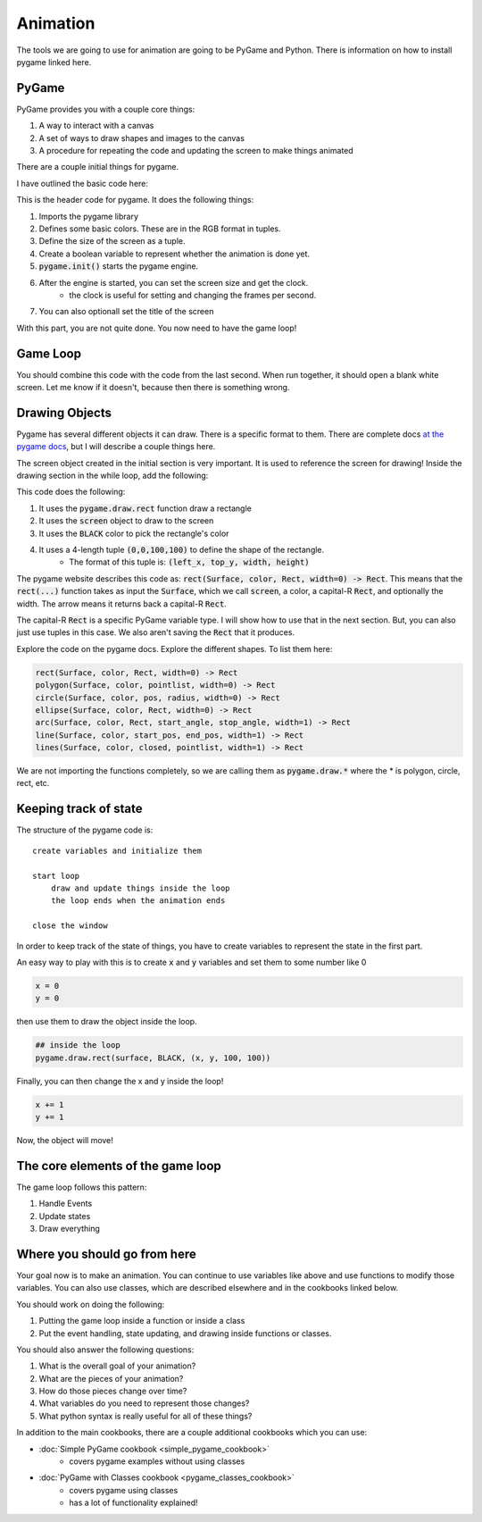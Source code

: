 Animation
=========

The tools we are going to use for animation are going to be PyGame and Python.
There is information on how to install pygame linked here.

PyGame
------

PyGame provides you with a couple core things:

1. A way to interact with a canvas
2. A set of ways to draw shapes and images to the canvas
3. A procedure for repeating the code and updating the screen to make things animated

There are a couple initial things for pygame.

I have outlined the basic code here:

.. code-block:: python
    :linenos:

    import pygame

    ##### INIT SECTION
    # Define some colors
    BLACK = (0, 0, 0)
    WHITE = (255, 255, 255)
    GREEN = (0, 255, 0)
    RED = (255, 0, 0)

    size = (700, 500)
    done = False

    pygame.init()

    screen = pygame.display.set_mode(size)
    clock = pygame.time.Clock()

    pygame.display.set_caption("My Animation")

This is the header code for pygame.  It does the following things:

1. Imports the pygame library
2. Defines some basic colors.  These are in the RGB format in tuples.
3. Define the size of the screen as a tuple.
4. Create a boolean variable to represent whether the animation is done yet.
5. :code:`pygame.init()` starts the pygame engine.
6. After the engine is started, you can set the screen size and get the clock.
    - the clock is useful for setting and changing the frames per second.
7. You can also optionall set the title of the screen

With this part, you are not quite done.  You now need to have the game loop!

Game Loop
---------

.. code-block:: python
    :linenos:

    # -------- Main Program Loop -----------
    while not done:
        #### EVENT CHECK SECTION
        for event in pygame.event.get():
            if event.type == pygame.QUIT:
                done = True

        #### CLEAR THE SCREEN
        screen.fill(WHITE)

        #### DRAWING SECTION

        # empty

        #### TELL THE SCREEN TO UPDATE
        pygame.display.flip()

        #### TELL THE CLOCK YOU WANT 60 FRAMES PER SECOND
        clock.tick(60)


    # Close the window and quit.
    pygame.quit()


You should combine this code with the code from the last second.
When run together, it should open a blank white screen.
Let me know if it doesn't, because then there is something wrong.

Drawing Objects
---------------

Pygame has several different objects it can draw.
There is a specific format to them.
There are complete docs `at the pygame docs <https://www.pygame.org/docs/ref/draw.html>`_, but I will
describe a couple things here.

The screen object created in the initial section is very important.
It is used to reference the screen for drawing!
Inside the drawing section in the while loop, add the following:

.. code-block:: python
    :linenos:

    pygame.draw.rect(screen, BLACK, (0, 0, 100, 100))


This code does the following:

1. It uses the :code:`pygame.draw.rect` function draw a rectangle
2. It uses the :code:`screen` object to draw to the screen
3. It uses the :code:`BLACK` color to pick the rectangle's color
4. It uses a 4-length tuple :code:`(0,0,100,100)` to define the shape of the rectangle.
    - The format of this tuple is: :code:`(left_x, top_y, width, height)`

The pygame website describes this code as: :code:`rect(Surface, color, Rect, width=0) -> Rect`.
This means that the :code:`rect(...)` function takes as input the :code:`Surface`, which we call :code:`screen`,
a color, a capital-R :code:`Rect`, and optionally the width.  The arrow means it returns back a
capital-R :code:`Rect`.

The capital-R :code:`Rect` is a specific PyGame variable type.  I will show
how to use that in the next section.  But, you can also just use tuples in this case.
We also aren't saving the :code:`Rect` that it produces.


Explore the code on the pygame docs.  Explore the different shapes.
To list them here:

.. code-block:: python

    rect(Surface, color, Rect, width=0) -> Rect
    polygon(Surface, color, pointlist, width=0) -> Rect
    circle(Surface, color, pos, radius, width=0) -> Rect
    ellipse(Surface, color, Rect, width=0) -> Rect
    arc(Surface, color, Rect, start_angle, stop_angle, width=1) -> Rect
    line(Surface, color, start_pos, end_pos, width=1) -> Rect
    lines(Surface, color, closed, pointlist, width=1) -> Rect


We are not importing the functions completely, so we are calling them as
:code:`pygame.draw.*` where the * is polygon, circle, rect, etc.

Keeping track of state
----------------------

The structure of the pygame code is:

::

    create variables and initialize them

    start loop
        draw and update things inside the loop
        the loop ends when the animation ends

    close the window


In order to keep track of the state of things, you have to create variables
to represent the state in the first part.

An easy way to play with this is to create :code:`x` and :code:`y` variables and
set them to some number like 0

.. code-block:: python

    x = 0
    y = 0

then use them to draw the object inside the loop.

.. code-block:: python

    ## inside the loop
    pygame.draw.rect(surface, BLACK, (x, y, 100, 100))


Finally, you can then change the x and y inside the loop!

.. code-block:: python

    x += 1
    y += 1

Now, the object will move!


The core elements of the game loop
----------------------------------

The game loop follows this pattern:

1. Handle Events
2. Update states
3. Draw everything


Where you should go from here
-----------------------------

Your goal now is to make an animation.  You can continue to use variables like above
and use functions to modify those variables. You can also use classes, 
which are described elsewhere and in the cookbooks linked below. 

You should work on doing the following: 

1. Putting the game loop inside a function or inside a class
2. Put the event handling, state updating, and drawing inside functions or classes.

You should also answer the following questions:

1. What is the overall goal of your animation?
2. What are the pieces of your animation?
3. How do those pieces change over time?
4. What variables do you need to represent those changes?
5. What python syntax is really useful for all of these things?

In addition to the main cookbooks, there are a couple additional cookbooks which you can use:

- :doc:`Simple PyGame cookbook <simple_pygame_cookbook>`
    - covers pygame examples without using classes
- :doc:`PyGame with Classes cookbook <pygame_classes_cookbook>` 
    - covers pygame using classes 
    - has a lot of functionality explained!




